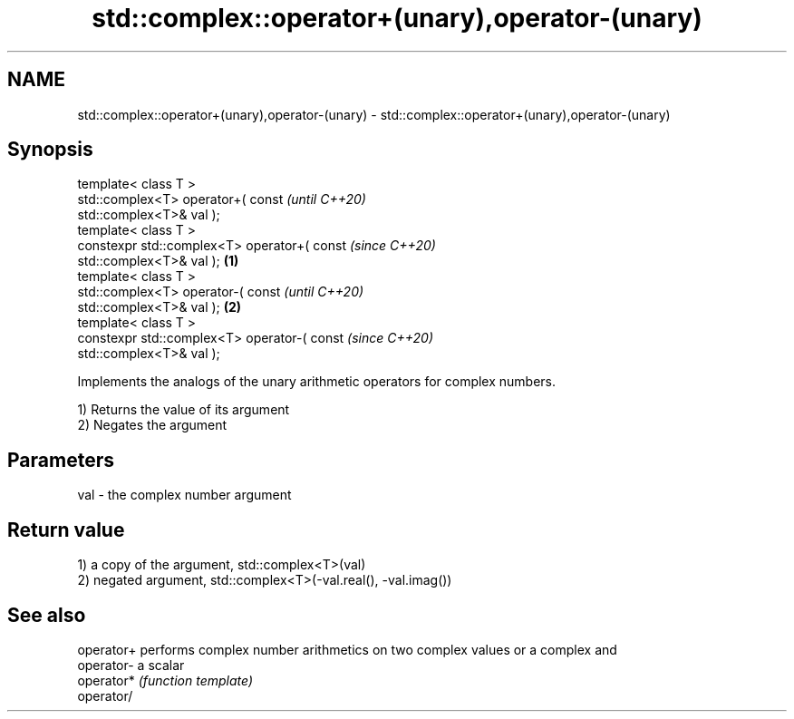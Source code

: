 .TH std::complex::operator+(unary),operator-(unary) 3 "2018.03.28" "http://cppreference.com" "C++ Standard Libary"
.SH NAME
std::complex::operator+(unary),operator-(unary) \- std::complex::operator+(unary),operator-(unary)

.SH Synopsis
   template< class T >
   std::complex<T> operator+( const                         \fI(until C++20)\fP
   std::complex<T>& val );
   template< class T >
   constexpr std::complex<T> operator+( const               \fI(since C++20)\fP
   std::complex<T>& val );                          \fB(1)\fP
   template< class T >
   std::complex<T> operator-( const                                       \fI(until C++20)\fP
   std::complex<T>& val );                              \fB(2)\fP
   template< class T >
   constexpr std::complex<T> operator-( const                             \fI(since C++20)\fP
   std::complex<T>& val );

   Implements the analogs of the unary arithmetic operators for complex numbers.

   1) Returns the value of its argument
   2) Negates the argument

.SH Parameters

   val - the complex number argument

.SH Return value

   1) a copy of the argument, std::complex<T>(val)
   2) negated argument, std::complex<T>(-val.real(), -val.imag())

.SH See also

   operator+ performs complex number arithmetics on two complex values or a complex and
   operator- a scalar
   operator* \fI(function template)\fP 
   operator/
